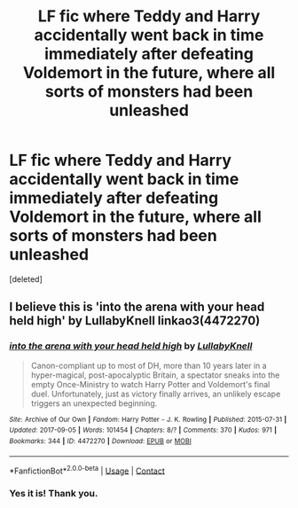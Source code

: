 #+TITLE: LF fic where Teddy and Harry accidentally went back in time immediately after defeating Voldemort in the future, where all sorts of monsters had been unleashed

* LF fic where Teddy and Harry accidentally went back in time immediately after defeating Voldemort in the future, where all sorts of monsters had been unleashed
:PROPERTIES:
:Score: 6
:DateUnix: 1524762375.0
:DateShort: 2018-Apr-26
:FlairText: Fic Search
:END:
[deleted]


** I believe this is 'into the arena with your head held high' by LullabyKnell linkao3(4472270)
:PROPERTIES:
:Author: urban_manatee
:Score: 2
:DateUnix: 1524778896.0
:DateShort: 2018-Apr-27
:END:

*** [[https://archiveofourown.org/works/4472270][*/into the arena with your head held high/*]] by [[https://www.archiveofourown.org/users/LullabyKnell/pseuds/LullabyKnell][/LullabyKnell/]]

#+begin_quote
  Canon-compliant up to most of DH, more than 10 years later in a hyper-magical, post-apocalyptic Britain, a spectator sneaks into the empty Once-Ministry to watch Harry Potter and Voldemort's final duel. Unfortunately, just as victory finally arrives, an unlikely escape triggers an unexpected beginning.
#+end_quote

^{/Site/:} ^{Archive} ^{of} ^{Our} ^{Own} ^{*|*} ^{/Fandom/:} ^{Harry} ^{Potter} ^{-} ^{J.} ^{K.} ^{Rowling} ^{*|*} ^{/Published/:} ^{2015-07-31} ^{*|*} ^{/Updated/:} ^{2017-09-05} ^{*|*} ^{/Words/:} ^{101454} ^{*|*} ^{/Chapters/:} ^{8/?} ^{*|*} ^{/Comments/:} ^{370} ^{*|*} ^{/Kudos/:} ^{971} ^{*|*} ^{/Bookmarks/:} ^{344} ^{*|*} ^{/ID/:} ^{4472270} ^{*|*} ^{/Download/:} ^{[[https://archiveofourown.org/downloads/Lu/LullabyKnell/4472270/into%20the%20arena%20with%20your.epub?updated_at=1517038860][EPUB]]} ^{or} ^{[[https://archiveofourown.org/downloads/Lu/LullabyKnell/4472270/into%20the%20arena%20with%20your.mobi?updated_at=1517038860][MOBI]]}

--------------

*FanfictionBot*^{2.0.0-beta} | [[https://github.com/tusing/reddit-ffn-bot/wiki/Usage][Usage]] | [[https://www.reddit.com/message/compose?to=tusing][Contact]]
:PROPERTIES:
:Author: FanfictionBot
:Score: 1
:DateUnix: 1524778900.0
:DateShort: 2018-Apr-27
:END:


*** Yes it is! Thank you.
:PROPERTIES:
:Author: uskumru
:Score: 1
:DateUnix: 1524806126.0
:DateShort: 2018-Apr-27
:END:
